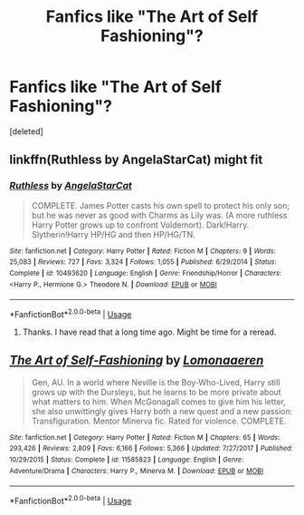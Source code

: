 #+TITLE: Fanfics like "The Art of Self Fashioning"?

* Fanfics like "The Art of Self Fashioning"?
:PROPERTIES:
:Score: 10
:DateUnix: 1596011643.0
:DateShort: 2020-Jul-29
:END:
[deleted]


** linkffn(Ruthless by AngelaStarCat) might fit
:PROPERTIES:
:Author: iambeeblack
:Score: 2
:DateUnix: 1596067228.0
:DateShort: 2020-Jul-30
:END:

*** [[https://www.fanfiction.net/s/10493620/1/][*/Ruthless/*]] by [[https://www.fanfiction.net/u/717542/AngelaStarCat][/AngelaStarCat/]]

#+begin_quote
  COMPLETE. James Potter casts his own spell to protect his only son; but he was never as good with Charms as Lily was. (A more ruthless Harry Potter grows up to confront Voldemort). Dark!Harry. Slytherin!Harry HP/HG and then HP/HG/TN.
#+end_quote

^{/Site/:} ^{fanfiction.net} ^{*|*} ^{/Category/:} ^{Harry} ^{Potter} ^{*|*} ^{/Rated/:} ^{Fiction} ^{M} ^{*|*} ^{/Chapters/:} ^{9} ^{*|*} ^{/Words/:} ^{25,083} ^{*|*} ^{/Reviews/:} ^{727} ^{*|*} ^{/Favs/:} ^{3,324} ^{*|*} ^{/Follows/:} ^{1,055} ^{*|*} ^{/Published/:} ^{6/29/2014} ^{*|*} ^{/Status/:} ^{Complete} ^{*|*} ^{/id/:} ^{10493620} ^{*|*} ^{/Language/:} ^{English} ^{*|*} ^{/Genre/:} ^{Friendship/Horror} ^{*|*} ^{/Characters/:} ^{<Harry} ^{P.,} ^{Hermione} ^{G.>} ^{Theodore} ^{N.} ^{*|*} ^{/Download/:} ^{[[http://www.ff2ebook.com/old/ffn-bot/index.php?id=10493620&source=ff&filetype=epub][EPUB]]} ^{or} ^{[[http://www.ff2ebook.com/old/ffn-bot/index.php?id=10493620&source=ff&filetype=mobi][MOBI]]}

--------------

*FanfictionBot*^{2.0.0-beta} | [[https://github.com/tusing/reddit-ffn-bot/wiki/Usage][Usage]]
:PROPERTIES:
:Author: FanfictionBot
:Score: 1
:DateUnix: 1596067251.0
:DateShort: 2020-Jul-30
:END:

**** Thanks. I have read that a long time ago. Might be time for a reread.
:PROPERTIES:
:Score: 1
:DateUnix: 1596076482.0
:DateShort: 2020-Jul-30
:END:


** [[https://www.fanfiction.net/s/11585823/1/][*/The Art of Self-Fashioning/*]] by [[https://www.fanfiction.net/u/1265079/Lomonaaeren][/Lomonaaeren/]]

#+begin_quote
  Gen, AU. In a world where Neville is the Boy-Who-Lived, Harry still grows up with the Dursleys, but he learns to be more private about what matters to him. When McGonagall comes to give him his letter, she also unwittingly gives Harry both a new quest and a new passion: Transfiguration. Mentor Minerva fic. Rated for violence. COMPLETE.
#+end_quote

^{/Site/:} ^{fanfiction.net} ^{*|*} ^{/Category/:} ^{Harry} ^{Potter} ^{*|*} ^{/Rated/:} ^{Fiction} ^{M} ^{*|*} ^{/Chapters/:} ^{65} ^{*|*} ^{/Words/:} ^{293,426} ^{*|*} ^{/Reviews/:} ^{2,809} ^{*|*} ^{/Favs/:} ^{6,166} ^{*|*} ^{/Follows/:} ^{5,366} ^{*|*} ^{/Updated/:} ^{7/27/2017} ^{*|*} ^{/Published/:} ^{10/29/2015} ^{*|*} ^{/Status/:} ^{Complete} ^{*|*} ^{/id/:} ^{11585823} ^{*|*} ^{/Language/:} ^{English} ^{*|*} ^{/Genre/:} ^{Adventure/Drama} ^{*|*} ^{/Characters/:} ^{Harry} ^{P.,} ^{Minerva} ^{M.} ^{*|*} ^{/Download/:} ^{[[http://www.ff2ebook.com/old/ffn-bot/index.php?id=11585823&source=ff&filetype=epub][EPUB]]} ^{or} ^{[[http://www.ff2ebook.com/old/ffn-bot/index.php?id=11585823&source=ff&filetype=mobi][MOBI]]}

--------------

*FanfictionBot*^{2.0.0-beta} | [[https://github.com/tusing/reddit-ffn-bot/wiki/Usage][Usage]]
:PROPERTIES:
:Author: FanfictionBot
:Score: 1
:DateUnix: 1596011659.0
:DateShort: 2020-Jul-29
:END:
